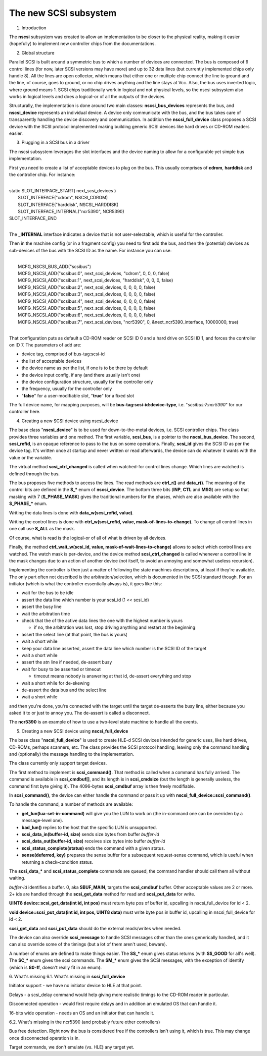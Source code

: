 The new SCSI subsystem
======================

1. Introduction

The **nscsi** subsystem was created to allow an implementation to be closer to the physical reality, making it easier (hopefully) to implement new controller chips from the documentations.


2. Global structure

Parallel SCSI is built around a symmetric bus to which a number of devices are connected.  The bus is composed of 9 control lines (for
now, later SCSI versions may have more) and up to 32 data lines (but currently implemented chips only handle 8).  All the lines are open
collector, which means that either one or multiple chip connect the line to ground and the line, of course, goes to ground, or no chip
drives anything and the line stays at Vcc.  Also, the bus uses inverted logic, where ground means 1.  SCSI chips traditionally work
in logical and not physical levels, so the nscsi subsystem also works in logical levels and does a logical-or of all the outputs of the
devices.

Structurally, the implementation is done around two main classes: **nscsi_bus_devices** represents the bus, and **nscsi_device** represents an individual device.  A device only communicate with the bus, and the bus takes care of transparently handling the device discovery and communication.  In addition the **nscsi_full_device** class proposes a SCSI device with the SCSI protocol implemented making building generic SCSI devices like hard drives or CD-ROM readers easier.


3. Plugging in a SCSI bus in a driver

The nscsi subsystem leverages the slot interfaces and the device naming to allow for a configurable yet simple bus implementation.

First you need to create a list of acceptable devices to plug on the bus.  This usually comprises of **cdrom**, **harddisk** and the controller chip.  For instance:

|
| static SLOT_INTERFACE_START( next_scsi_devices )
|     SLOT_INTERFACE("cdrom", NSCSI_CDROM)
|     SLOT_INTERFACE("harddisk", NSCSI_HARDDISK)
|     SLOT_INTERFACE_INTERNAL("ncr5390", NCR5390)
| SLOT_INTERFACE_END
|

The **_INTERNAL** interface indicates a device that is not user-selectable, which is useful for the controller.

Then in the machine config (or in a fragment config) you need to first add the bus, and then the (potential) devices as sub-devices of the bus with the SCSI ID as the name.  For instance you can use:

|
|     MCFG_NSCSI_BUS_ADD("scsibus")
|     MCFG_NSCSI_ADD("scsibus:0", next_scsi_devices, "cdrom", 0, 0, 0, false)
|     MCFG_NSCSI_ADD("scsibus:1", next_scsi_devices, "harddisk", 0, 0, 0, false)
|     MCFG_NSCSI_ADD("scsibus:2", next_scsi_devices, 0, 0, 0, 0, false)
|     MCFG_NSCSI_ADD("scsibus:3", next_scsi_devices, 0, 0, 0, 0, false)
|     MCFG_NSCSI_ADD("scsibus:4", next_scsi_devices, 0, 0, 0, 0, false)
|     MCFG_NSCSI_ADD("scsibus:5", next_scsi_devices, 0, 0, 0, 0, false)
|     MCFG_NSCSI_ADD("scsibus:6", next_scsi_devices, 0, 0, 0, 0, false)
|     MCFG_NSCSI_ADD("scsibus:7", next_scsi_devices, "ncr5390", 0, &next_ncr5390_interface, 10000000, true)
|

That configuration puts as default a CD-ROM reader on SCSI ID 0 and a hard drive on SCSI ID 1, and forces the controller on ID 7.  The
parameters of add are:

- device tag, comprised of bus-tag:scsi-id
- the list of acceptable devices
- the device name as per the list, if one is to be there by default
- the device input config, if any (and there usually isn't one)
- the device configuration structure, usually for the controller only
- the frequency, usually for the controller only
- "**false**" for a user-modifiable slot, "**true**" for a fixed slot

The full device name, for mapping purposes, will be **bus-tag:scsi-id:device-type**, i.e. "*scsibus:7:ncr5390*" for our
controller here.


4. Creating a new SCSI device using nscsi_device

The base class "**nscsi_device**" is to be used for down-to-the-metal devices, i.e. SCSI controller chips.  The class provides three
variables and one method.  The first variable, **scsi_bus**, is a pointer to the **nscsi_bus_device**. The second, **scsi_refid**, is an opaque reference to pass to the bus on some operations. Finally, **scsi_id** gives the SCSI ID as per the device tag. It's written once at startup and never written or read afterwards, the device can do whatever it wants with the value or the variable.

The virtual method **scsi_ctrl_changed** is called when watched-for control lines change. Which lines are watched is defined through the bus.

The bus proposes five methods to access the lines.  The read methods are **ctrl_r()** and **data_r()**.  The meaning of the control bits are defined in the **S_\*** enum of **nscsi_device**. The bottom three bits (**INP**, **CTL** and **MSG**) are setup so that masking with 7 (**S_PHASE_MASK**) gives the traditional numbers for the phases, which are also available with the **S_PHASE_\*** enum.

Writing the data lines is done with **data_w(scsi_refid, value)**.

Writing the control lines is done with **ctrl_w(scsi_refid, value, mask-of-lines-to-change)**. To change all control lines in one call use **S_ALL** as the mask.

Of course, what is read is the logical-or of all of what is driven by all devices.

Finally, the method **ctrl_wait_w(scsi_id, value, mask-of-wait-lines-to-change)** allows to select which control lines are
watched. The watch mask is per-device, and the device method **scsi_ctrl_changed** is called whenever a control line in the mask changes due to an action of another device (not itself, to avoid an annoying and somewhat useless recursion).

Implementing the controller is then just a matter of following the state machines descriptions, at least if they're available.  The only
part often not described is the arbitration/selection, which is documented in the SCSI standard though.  For an initiator (which is what the controller essentially always is), it goes like this:

* wait for the bus to be idle
* assert the data line which number is your scsi_id (1 << scsi_id)
* assert the busy line
* wait the arbitration time
* check that the of the active data lines the one with the highest number is yours

  * if no, the arbitration was lost, stop driving anything and restart at the beginning

* assert the select line (at that point, the bus is yours)
* wait a short while
* keep your data line asserted, assert the data line which number is the SCSI ID of the target
* wait a short while
* assert the atn line if needed, de-assert busy
* wait for busy to be asserted or timeout

  * timeout means nobody is answering at that id, de-assert everything and stop

* wait a short while for de-skewing
* de-assert the data bus and the select line
* wait a short while

and then you're done, you're connected with the target until the target de-asserts the busy line, either because you asked it to or just
to annoy you. The de-assert is called a disconnect.

The **ncr5390** is an example of how to use a two-level state machine to handle all the events.


5. Creating a new SCSI device using **nscsi_full_device**

The base class "**nscsi_full_device**" is used to create HLE-d SCSI devices intended for generic uses, like hard drives, CD-ROMs, perhaps scanners, etc.  The class provides the SCSI protocol handling, leaving only the command handling and (optionally) the message handling to the implementation.

The class currently only support target devices.

The first method to implement is **scsi_command()**.  That method is called when a command has fully arrived. The command is available in **scsi_cmdbuf[]**, and its length is in **scsi_cmdsize** (but the length is generally useless, the command first byte giving it).  The 4096-bytes **scsi_cmdbuf** array is then freely modifiable.

In **scsi_command()**, the device can either handle the command or pass it up with **nscsi_full_device::scsi_command()**.

To handle the command, a number of methods are available:

- **get_lun(lua-set-in-command)** will give you the LUN to work on (the in-command one can be overriden by a message-level one).

- **bad_lun()** replies to the host that the specific LUN is unsupported.

- **scsi_data_in(buffer-id, size)** sends size bytes from buffer *buffer-id*

- **scsi_data_out(buffer-id, size)** receives size bytes into buffer *buffer-id*

- **scsi_status_complete(status)** ends the command with a given status.

- **sense(deferred, key)** prepares the sense buffer for a subsequent request-sense command, which is useful when returning a check-condition status.

The **scsi_data_\*** and **scsi_status_complete** commands are queued, the command handler should call them all without waiting.

*buffer-id* identifies a buffer.  0, aka **SBUF_MAIN**, targets the **scsi_cmdbuf** buffer. Other acceptable values are 2 or more. 2+ ids are handled through the **scsi_get_data** method for read and **scsi_put_data** for write.

**UINT8 device::scsi_get_data(int id, int pos)** must return byte pos of buffer id, upcalling in nscsi_full_device for id < 2.

**void device::scsi_put_data(int id, int pos, UINT8 data)** must write byte pos in buffer id, upcalling in nscsi_full_device for id < 2.

**scsi_get_data** and **scsi_put_data** should do the external reads/writes when needed.

The device can also override **scsi_message** to handle SCSI messages other than the ones generically handled, and it can also override some of the timings (but a lot of them aren't used, beware).

A number of enums are defined to make things easier. The **SS_\*** enum gives status returns (with **SS_GOOD** for all's well).  The **SC_\*** enum gives the scsi commands.  The **SM_\*** enum gives the SCSI messages, with the exception of identify (which is **80-ff**, doesn't really fit in an enum).


6. What's missing
6.1. What's missing in **scsi_full_device**

Initiator support - we have no initiator device to HLE at that point.

Delays - a scsi_delay command would help giving more realistic timings to the CD-ROM reader in particular.

Disconnected operation - would first require delays and in addition an emulated OS that can handle it.

16-bits wide operation - needs an OS and an initiator that can handle it.


6.2. What's missing in the ncr5390 (and probably future other controllers)

Bus free detection.  Right now the bus is considered free if the controllers isn't using it, which is true. This may change once
disconnected operation is in.

Target commands, we don't emulate (vs. HLE) any target yet.
